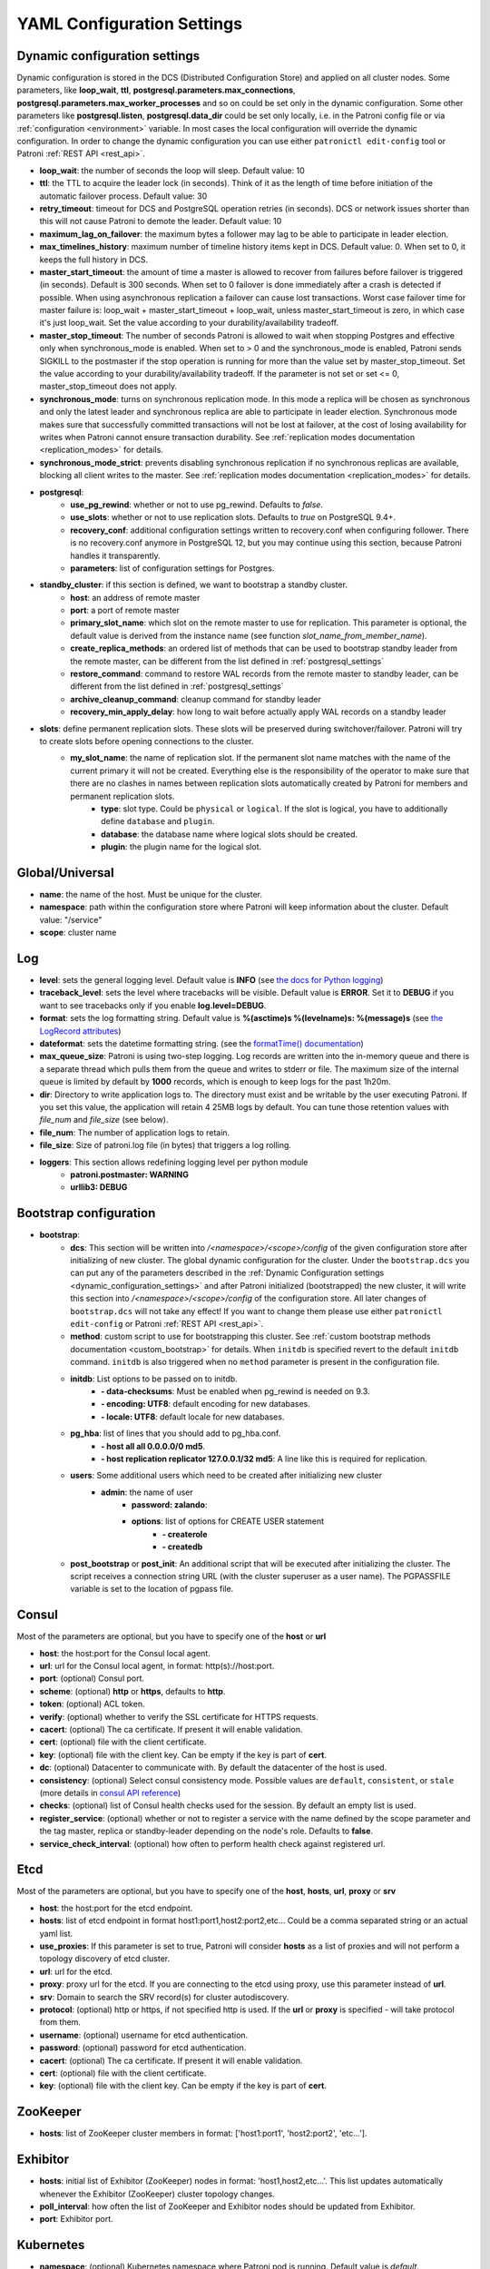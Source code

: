 .. _settings:

===========================
YAML Configuration Settings
===========================

.. _dynamic_configuration_settings:

Dynamic configuration settings
------------------------------

Dynamic configuration is stored in the DCS (Distributed Configuration Store) and applied on all cluster nodes. Some parameters, like **loop_wait**, **ttl**, **postgresql.parameters.max_connections**, **postgresql.parameters.max_worker_processes** and so on could be set only in the dynamic configuration. Some other parameters like **postgresql.listen**, **postgresql.data_dir** could be set only locally, i.e. in the Patroni config file or via :ref:`configuration <environment>` variable. In most cases the local configuration will override the dynamic configuration. In order to change the dynamic configuration you can use either ``patronictl edit-config`` tool or Patroni :ref:`REST API <rest_api>`.

-  **loop\_wait**: the number of seconds the loop will sleep. Default value: 10
-  **ttl**: the TTL to acquire the leader lock (in seconds). Think of it as the length of time before initiation of the automatic failover process. Default value: 30
-  **retry\_timeout**: timeout for DCS and PostgreSQL operation retries (in seconds). DCS or network issues shorter than this will not cause Patroni to demote the leader. Default value: 10
-  **maximum\_lag\_on\_failover**: the maximum bytes a follower may lag to be able to participate in leader election.
-  **max\_timelines\_history**: maximum number of timeline history items kept in DCS.  Default value: 0. When set to 0, it keeps the full history in DCS.
-  **master\_start\_timeout**: the amount of time a master is allowed to recover from failures before failover is triggered (in seconds). Default is 300 seconds. When set to 0 failover is done immediately after a crash is detected if possible. When using asynchronous replication a failover can cause lost transactions. Worst case failover time for master failure is: loop\_wait + master\_start\_timeout + loop\_wait, unless master\_start\_timeout is zero, in which case it's just loop\_wait. Set the value according to your durability/availability tradeoff.
- **master\_stop\_timeout**: The number of seconds Patroni is allowed to wait when stopping Postgres and effective only when synchronous_mode is enabled. When set to > 0 and the synchronous_mode is enabled, Patroni sends SIGKILL to the postmaster if the stop operation is running for more than the value set by master_stop_timeout. Set the value according to your durability/availability tradeoff. If the parameter is not set or set <= 0, master_stop_timeout does not apply.
-  **synchronous\_mode**: turns on synchronous replication mode. In this mode a replica will be chosen as synchronous and only the latest leader and synchronous replica are able to participate in leader election. Synchronous mode makes sure that successfully committed transactions will not be lost at failover, at the cost of losing availability for writes when Patroni cannot ensure transaction durability. See :ref:`replication modes documentation <replication_modes>` for details.
-  **synchronous\_mode\_strict**: prevents disabling synchronous replication if no synchronous replicas are available, blocking all client writes to the master. See :ref:`replication modes documentation <replication_modes>` for details.
-  **postgresql**:
    -  **use\_pg\_rewind**: whether or not to use pg_rewind. Defaults to `false`.
    -  **use\_slots**: whether or not to use replication slots. Defaults to `true` on PostgreSQL 9.4+.
    -  **recovery\_conf**: additional configuration settings written to recovery.conf when configuring follower. There is no recovery.conf anymore in PostgreSQL 12, but you may continue using this section, because Patroni handles it transparently.
    -  **parameters**: list of configuration settings for Postgres.
-  **standby\_cluster**: if this section is defined, we want to bootstrap a standby cluster.
    -  **host**: an address of remote master
    -  **port**: a port of remote master
    -  **primary\_slot\_name**: which slot on the remote master to use for replication. This parameter is optional, the default value is derived from the instance name (see function `slot_name_from_member_name`).
    -  **create\_replica\_methods**: an ordered list of methods that can be used to bootstrap standby leader from the remote master, can be different from the list defined in :ref:`postgresql_settings`
    -  **restore\_command**: command to restore WAL records from the remote master to standby leader, can be different from the list defined in :ref:`postgresql_settings`
    -  **archive\_cleanup\_command**: cleanup command for standby leader
    -  **recovery\_min\_apply\_delay**: how long to wait before actually apply WAL records on a standby leader
-  **slots**: define permanent replication slots. These slots will be preserved during switchover/failover. Patroni will try to create slots before opening connections to the cluster.
    -  **my_slot_name**: the name of replication slot. If the permanent slot name matches with the name of the current primary it will not be created. Everything else is the responsibility of the operator to make sure that there are no clashes in names between replication slots automatically created by Patroni for members and permanent replication slots.
        -  **type**: slot type. Could be ``physical`` or ``logical``. If the slot is logical, you have to additionally define ``database`` and ``plugin``.
        -  **database**: the database name where logical slots should be created.
        -  **plugin**: the plugin name for the logical slot.

Global/Universal
----------------
-  **name**: the name of the host. Must be unique for the cluster.
-  **namespace**: path within the configuration store where Patroni will keep information about the cluster. Default value: "/service"
-  **scope**: cluster name

Log
---
-  **level**: sets the general logging level. Default value is **INFO** (see `the docs for Python logging <https://docs.python.org/3.6/library/logging.html#levels>`_)
-  **traceback\_level**: sets the level where tracebacks will be visible. Default value is **ERROR**. Set it to **DEBUG** if you want to see tracebacks only if you enable **log.level=DEBUG**.
-  **format**: sets the log formatting string. Default value is **%(asctime)s %(levelname)s: %(message)s** (see `the LogRecord attributes <https://docs.python.org/3.6/library/logging.html#logrecord-attributes>`_)
-  **dateformat**: sets the datetime formatting string. (see the `formatTime() documentation <https://docs.python.org/3.6/library/logging.html#logging.Formatter.formatTime>`_)
-  **max\_queue\_size**: Patroni is using two-step logging. Log records are written into the in-memory queue and there is a separate thread which pulls them from the queue and writes to stderr or file. The maximum size of the internal queue is limited by default by **1000** records, which is enough to keep logs for the past 1h20m.
-  **dir**: Directory to write application logs to. The directory must exist and be writable by the user executing Patroni. If you set this value, the application will retain 4 25MB logs by default. You can tune those retention values with `file_num` and `file_size` (see below).
-  **file\_num**: The number of application logs to retain.
-  **file\_size**: Size of patroni.log file (in bytes) that triggers a log rolling.
-  **loggers**: This section allows redefining logging level per python module
    -  **patroni.postmaster: WARNING**
    -  **urllib3: DEBUG**

.. _bootstrap_settings:

Bootstrap configuration
-----------------------
-  **bootstrap**:
    -  **dcs**: This section will be written into `/<namespace>/<scope>/config` of the given configuration store after initializing of new cluster. The global dynamic configuration for the cluster. Under the ``bootstrap.dcs`` you can put any of the parameters described in the :ref:`Dynamic Configuration settings <dynamic_configuration_settings>` and after Patroni initialized (bootstrapped) the new cluster, it will write this section into `/<namespace>/<scope>/config` of the configuration store. All later changes of ``bootstrap.dcs`` will not take any effect! If you want to change them please use either ``patronictl edit-config`` or Patroni :ref:`REST API <rest_api>`.
    -  **method**: custom script to use for bootstrapping this cluster.
       See :ref:`custom bootstrap methods documentation <custom_bootstrap>` for details.
       When ``initdb`` is specified revert to the default ``initdb`` command. ``initdb`` is also triggered when no ``method``
       parameter is present in the configuration file.
    -  **initdb**: List options to be passed on to initdb.
            -  **- data-checksums**: Must be enabled when pg_rewind is needed on 9.3.
            -  **- encoding: UTF8**: default encoding for new databases.
            -  **- locale: UTF8**: default locale for new databases.
    -  **pg\_hba**: list of lines that you should add to pg\_hba.conf.
            -  **- host all all 0.0.0.0/0 md5**.
            -  **- host replication replicator 127.0.0.1/32 md5**: A line like this is required for replication.
    -  **users**: Some additional users which need to be created after initializing new cluster
        -  **admin**: the name of user
            -  **password: zalando**:
            -  **options**: list of options for CREATE USER statement
                -  **- createrole**
                -  **- createdb**
    -  **post\_bootstrap** or **post\_init**: An additional script that will be executed after initializing the cluster. The script receives a connection string URL (with the cluster superuser as a user name). The PGPASSFILE variable is set to the location of pgpass file.

.. _consul_settings:

Consul
------
Most of the parameters are optional, but you have to specify one of the **host** or **url**

-  **host**: the host:port for the Consul local agent.
-  **url**: url for the Consul local agent, in format: http(s)://host:port.
-  **port**: (optional) Consul port.
-  **scheme**: (optional) **http** or **https**, defaults to **http**.
-  **token**: (optional) ACL token.
-  **verify**: (optional) whether to verify the SSL certificate for HTTPS requests.
-  **cacert**: (optional) The ca certificate. If present it will enable validation.
-  **cert**: (optional) file with the client certificate.
-  **key**: (optional) file with the client key. Can be empty if the key is part of **cert**.
-  **dc**: (optional) Datacenter to communicate with. By default the datacenter of the host is used.
-  **consistency**: (optional) Select consul consistency mode. Possible values are ``default``, ``consistent``, or ``stale`` (more details in `consul API reference <https://www.consul.io/api/features/consistency.html/>`__)
-  **checks**: (optional) list of Consul health checks used for the session. By default an empty list is used.
-  **register\_service**: (optional) whether or not to register a service with the name defined by the scope parameter and the tag master, replica or standby-leader depending on the node's role. Defaults to **false**.
-  **service\_check\_interval**: (optional) how often to perform health check against registered url.

Etcd
----
Most of the parameters are optional, but you have to specify one of the **host**, **hosts**, **url**, **proxy** or **srv**

-  **host**: the host:port for the etcd endpoint.
-  **hosts**: list of etcd endpoint in format host1:port1,host2:port2,etc... Could be a comma separated string or an actual yaml list.
-  **use\_proxies**: If this parameter is set to true, Patroni will consider **hosts** as a list of proxies and will not perform a topology discovery of etcd cluster.
-  **url**: url for the etcd.
-  **proxy**: proxy url for the etcd. If you are connecting to the etcd using proxy, use this parameter instead of **url**.
-  **srv**: Domain to search the SRV record(s) for cluster autodiscovery.
-  **protocol**: (optional) http or https, if not specified http is used. If the **url** or **proxy** is specified - will take protocol from them.
-  **username**: (optional) username for etcd authentication.
-  **password**: (optional) password for etcd authentication.
-  **cacert**: (optional) The ca certificate. If present it will enable validation.
-  **cert**: (optional) file with the client certificate.
-  **key**: (optional) file with the client key. Can be empty if the key is part of **cert**.

ZooKeeper
----------
-  **hosts**: list of ZooKeeper cluster members in format: ['host1:port1', 'host2:port2', 'etc...'].

Exhibitor
---------
-  **hosts**: initial list of Exhibitor (ZooKeeper) nodes in format: 'host1,host2,etc...'. This list updates automatically whenever the Exhibitor (ZooKeeper) cluster topology changes.
-  **poll\_interval**: how often the list of ZooKeeper and Exhibitor nodes should be updated from Exhibitor.
-  **port**: Exhibitor port.

.. _kubernetes_settings:

Kubernetes
----------
-  **namespace**: (optional) Kubernetes namespace where Patroni pod is running. Default value is `default`.
-  **labels**: Labels in format ``{label1: value1, label2: value2}``. These labels will be used to find existing objects (Pods and either Endpoints or ConfigMaps) associated with the current cluster. Also Patroni will set them on every object (Endpoint or ConfigMap) it creates.
-  **scope\_label**: (optional) name of the label containing cluster name. Default value is `cluster-name`.
-  **role\_label**: (optional) name of the label containing role (master or replica). Patroni will set this label on the pod it runs in. Default value is ``role``.
-  **use\_endpoints**: (optional) if set to true, Patroni will use Endpoints instead of ConfigMaps to run leader elections and keep cluster state.
-  **pod\_ip**: (optional) IP address of the pod Patroni is running in. This value is required when `use_endpoints` is enabled and is used to populate the leader endpoint subsets when the pod's PostgreSQL is promoted.
-  **ports**: (optional) if the Service object has the name for the port, the same name must appear in the Endpoint object, otherwise service won't work. For example, if your service is defined as ``{Kind: Service, spec: {ports: [{name: postgresql, port: 5432, targetPort: 5432}]}}``, then you have to set ``kubernetes.ports: [{"name": "postgresql", "port": 5432}]`` and Patroni will use it for updating subsets of the leader Endpoint. This parameter is used only if `kubernetes.use_endpoints` is set.

.. _postgresql_settings:

PostgreSQL
----------
-  **postgresql**:
    -  **authentication**:
        -  **superuser**:
            -  **username**: name for the superuser, set during initialization (initdb) and later used by Patroni to connect to the postgres.
            -  **password**: password for the superuser, set during initialization (initdb).
            -  **sslmode**: (optional) maps to the `sslmode <https://www.postgresql.org/docs/current/libpq-connect.html#LIBPQ-CONNECT-SSLMODE>`__ connection parameter, which allows a client to specify the type of TLS negotiation mode with the server. For more information on how each mode works, please visit the `PostgreSQL documentation <https://www.postgresql.org/docs/current/libpq-ssl.html#LIBPQ-SSL-SSLMODE-STATEMENTS>`__. The default mode is ``prefer``.
            -  **sslkey**: (optional) maps to the `sslkey <https://www.postgresql.org/docs/current/libpq-connect.html#LIBPQ-CONNECT-SSLKEY>`__ connection parameter, which specifies the location of the secret key used with the client's certificate.
            -  **sslcert**: (optional) maps to the `sslcert <https://www.postgresql.org/docs/current/libpq-connect.html#LIBPQ-CONNECT-SSLCERT>`__ connection parameter, which specifies the location of the client certificate.
            -  **sslrootcert**: (optional) maps to the `sslrootcert <https://www.postgresql.org/docs/current/libpq-connect.html#LIBPQ-CONNECT-SSLROOTCERT>`__ connection parameter, which specifies the location of a file containing one ore more certificate authorities (CA) certificates that the client will use to verify a server's certificate.
            -  **sslcrl**: (optional) maps to the `sslcrl <https://www.postgresql.org/docs/current/libpq-connect.html#LIBPQ-CONNECT-SSLCRL>`__ connection parameter, which specifies the location of a file containing a certificate revocation list. A client will reject connecting to any server that has a certificate present in this list.
        -  **replication**:
            -  **username**: replication username; the user will be created during initialization. Replicas will use this user to access master via streaming replication
            -  **password**: replication password; the user will be created during initialization.
            -  **sslmode**: (optional) maps to the `sslmode <https://www.postgresql.org/docs/current/libpq-connect.html#LIBPQ-CONNECT-SSLMODE>`__ connection parameter, which allows a client to specify the type of TLS negotiation mode with the server. For more information on how each mode works, please visit the `PostgreSQL documentation <https://www.postgresql.org/docs/current/libpq-ssl.html#LIBPQ-SSL-SSLMODE-STATEMENTS>`__. The default mode is ``prefer``.
            -  **sslkey**: (optional) maps to the `sslkey <https://www.postgresql.org/docs/current/libpq-connect.html#LIBPQ-CONNECT-SSLKEY>`__ connection parameter, which specifies the location of the secret key used with the client's certificate.
            -  **sslcert**: (optional) maps to the `sslcert <https://www.postgresql.org/docs/current/libpq-connect.html#LIBPQ-CONNECT-SSLCERT>`__ connection parameter, which specifies the location of the client certificate.
            -  **sslrootcert**: (optional) maps to the `sslrootcert <https://www.postgresql.org/docs/current/libpq-connect.html#LIBPQ-CONNECT-SSLROOTCERT>`__ connection parameter, which specifies the location of a file containing one ore more certificate authorities (CA) certificates that the client will use to verify a server's certificate.
            -  **sslcrl**: (optional) maps to the `sslcrl <https://www.postgresql.org/docs/current/libpq-connect.html#LIBPQ-CONNECT-SSLCRL>`__ connection parameter, which specifies the location of a file containing a certificate revocation list. A client will reject connecting to any server that has a certificate present in this list.
        -  **rewind**:
            -  **username**: name for the user for ``pg_rewind``; the user will be created during initialization of postgres 11+ and all necessary `permissions <https://www.postgresql.org/docs/11/app-pgrewind.html#id-1.9.5.8.8>`__ will be granted.
            -  **password**: password for the user for ``pg_rewind``; the user will be created during initialization.
            -  **sslmode**: (optional) maps to the `sslmode <https://www.postgresql.org/docs/current/libpq-connect.html#LIBPQ-CONNECT-SSLMODE>`__ connection parameter, which allows a client to specify the type of TLS negotiation mode with the server. For more information on how each mode works, please visit the `PostgreSQL documentation <https://www.postgresql.org/docs/current/libpq-ssl.html#LIBPQ-SSL-SSLMODE-STATEMENTS>`__. The default mode is ``prefer``.
            -  **sslkey**: (optional) maps to the `sslkey <https://www.postgresql.org/docs/current/libpq-connect.html#LIBPQ-CONNECT-SSLKEY>`__ connection parameter, which specifies the location of the secret key used with the client's certificate.
            -  **sslcert**: (optional) maps to the `sslcert <https://www.postgresql.org/docs/current/libpq-connect.html#LIBPQ-CONNECT-SSLCERT>`__ connection parameter, which specifies the location of the client certificate.
            -  **sslrootcert**: (optional) maps to the `sslrootcert <https://www.postgresql.org/docs/current/libpq-connect.html#LIBPQ-CONNECT-SSLROOTCERT>`__ connection parameter, which specifies the location of a file containing one ore more certificate authorities (CA) certificates that the client will use to verify a server's certificate.
            -  **sslcrl**: (optional) maps to the `sslcrl <https://www.postgresql.org/docs/current/libpq-connect.html#LIBPQ-CONNECT-SSLCRL>`__ connection parameter, which specifies the location of a file containing a certificate revocation list. A client will reject connecting to any server that has a certificate present in this list.
    -  **callbacks**: callback scripts to run on certain actions. Patroni will pass the action, role and cluster name. (See scripts/aws.py as an example of how to write them.)
            -  **on\_reload**: run this script when configuration reload is triggered.
            -  **on\_restart**: run this script when the postgres restarts (without changing role).
            -  **on\_role\_change**: run this script when the postgres is being promoted or demoted.
            -  **on\_start**: run this script when the postgres starts.
            -  **on\_stop**: run this script when the postgres stops.
    -  **connect\_address**: IP address + port through which Postgres is accessible from other nodes and applications.
    -  **create\_replica\_methods**: an ordered list of the create methods for turning a Patroni node into a new replica.
       "basebackup" is the default method; other methods are assumed to refer to scripts, each of which is configured as its
       own config item. See :ref:`custom replica creation methods documentation <custom_replica_creation>` for further explanation.
    -  **data\_dir**: The location of the Postgres data directory, either :ref:`existing <existing_data>` or to be initialized by Patroni.
    -  **config\_dir**: The location of the Postgres configuration directory, defaults to the data directory. Must be writable by Patroni.
    -  **bin\_dir**: Path to PostgreSQL binaries (pg_ctl, pg_rewind, pg_basebackup, postgres). The default value is an empty string meaning that PATH environment variable will be used to find the executables.
    -  **listen**: IP address + port that Postgres listens to; must be accessible from other nodes in the cluster, if you're using streaming replication. Multiple comma-separated addresses are permitted, as long as the port component is appended after to the last one with a colon, i.e. ``listen: 127.0.0.1,127.0.0.2:5432``. Patroni will use the first address from this list to establish local connections to the PostgreSQL node.
    -  **use\_unix\_socket**: specifies that Patroni should prefer to use unix sockets to connect to the cluster. Default value is ``false``. If ``unix_socket_directories`` is defined, Patroni will use the first suitable value from it to connect to the cluster and fallback to tcp if nothing is suitable. If ``unix_socket_directories`` is not specified in ``postgresql.parameters``, Patroni will assume that the default value should be used and omit ``host`` from the connection parameters.
    -  **pgpass**: path to the `.pgpass <https://www.postgresql.org/docs/current/static/libpq-pgpass.html>`__ password file. Patroni creates this file before executing pg\_basebackup, the post_init script and under some other circumstances. The location must be writable by Patroni.
    -  **recovery\_conf**: additional configuration settings written to recovery.conf when configuring follower.
    -  **custom\_conf** : path to an optional custom ``postgresql.conf`` file, that will be used in place of ``postgresql.base.conf``. The file must exist on all cluster nodes, be readable by PostgreSQL and will be included from its location on the real ``postgresql.conf``. Note that Patroni will not monitor this file for changes, nor backup it. However, its settings can still be overridden by Patroni's own configuration facilities - see :ref:`dynamic configuration <dynamic_configuration>` for details.
    -  **parameters**: list of configuration settings for Postgres. Many of these are required for replication to work.
    -  **pg\_hba**: list of lines that Patroni will use to generate ``pg_hba.conf``. This parameter has higher priority than ``bootstrap.pg_hba``. Together with :ref:`dynamic configuration <dynamic_configuration>` it simplifies management of ``pg_hba.conf``.
            -  **- host all all 0.0.0.0/0 md5**.
            -  **- host replication replicator 127.0.0.1/32 md5**: A line like this is required for replication.
    -  **pg\_ident**: list of lines that Patroni will use to generate ``pg_ident.conf``. Together with :ref:`dynamic configuration <dynamic_configuration>` it simplifies management of ``pg_ident.conf``.
            -  **- mapname1 systemname1 pguser1**.
            -  **- mapname1 systemname2 pguser2**.
    -  **pg\_ctl\_timeout**: How long should pg_ctl wait when doing ``start``, ``stop`` or ``restart``. Default value is 60 seconds.
    -  **use\_pg\_rewind**: try to use pg\_rewind on the former leader when it joins cluster as a replica.
    -  **remove\_data\_directory\_on\_rewind\_failure**: If this option is enabled, Patroni will remove the PostgreSQL data directory and recreate the replica. Otherwise it will try to follow the new leader. Default value is **false**.
    -  **remove\_data\_directory\_on\_diverged\_timelines**: Patroni will remove the PostgreSQL data directory and recreate the replica if it notices that timelines are diverging and the former master can not start streaming from the new master. This option is useful when ``pg_rewind`` can not be used. Default value is **false**.
    -  **replica\_method**: for each create_replica_methods other than basebackup, you would add a configuration section of the same name. At a minimum, this should include "command" with a full path to the actual script to be executed. Other configuration parameters will be passed along to the script in the form "parameter=value".

REST API
--------
-  **restapi**:
        -  **connect\_address**: IP address (or hostname) and port, to access the Patroni's :ref:`REST API <rest_api>`. All the members of the cluster must be able to connect to this address, so unless the Patroni setup is intended for a demo inside the localhost, this address must be a non "localhost" or loopback address (ie: "localhost" or "127.0.0.1"). It can serve as an endpoint for HTTP health checks (read below about the "listen" REST API parameter), and also for user queries (either directly or via the REST API), as well as for the health checks done by the cluster members during leader elections (for example, to determine whether the master is still running, or if there is a node which has a WAL position that is ahead of the one doing the query; etc.) The connect_address is put in the member key in DCS, making it possible to translate the member name into the address to connect to its REST API.
        
        -  **listen**: IP address (or hostname) and port that Patroni will listen to for the REST API - to provide also the same health checks and cluster messaging between the participating nodes, as described above. to provide health-check information for HAProxy (or any other load balancer capable of doing a HTTP "OPTION" or "GET" checks).

        -  **authentication**: (optional)
            -  **username**: Basic-auth username to protect unsafe REST API endpoints.
            -  **password**: Basic-auth password to protect unsafe REST API endpoints.
        -  **certfile**: (optional): Specifies the file with the certificate in the PEM format. If the certfile is not specified or is left empty, the API server will work without SSL.
        -  **keyfile**: (optional): Specifies the file with the secret key in the PEM format.
        -  **cafile**: (optional): Specifies the file with the CA_BUNDLE with certificates of trusted CAs to use while verifying client certs.
        -  **verify\_client**: (optional): ``none`` (default), ``optional`` or ``required``. When ``none`` REST API will not check client certificates. When ``required`` client certificates are required for all REST API calls. When ``optional`` client certificates are required for all unsafe REST API endpoints. If ``verify_client`` is set to ``optional`` or ``required`` basic-auth is not checked. When ``required`` is used, then client authentication succeeds, if the certificate signature verification succeeds.  For ``optional`` the client cert will only be checked for ``PUT``, ``POST``, ``PATCH``, and ``DELETE`` requests.

.. _patronictl_settings:

CTL
---
- **ctl**: (optional)
    -  **insecure**: Allow connections to REST API without verifying SSL certs.
    -  **cacert**: Specifies the file with the CA_BUNDLE file or directory with certificates of trusted CAs to use while verifying REST API SSL certs. If not provided patronictl will use the value provided for REST API "cafile" parameter.
    -  **certfile**: Specifies the file with the client certificate in the PEM format. If not provided patronictl will use the value provided for REST API "certfile" parameter.
    -  **keyfile**: Specifies the file with the client secret key in the PEM format. If not provided patronictl will use the value provided for REST API "keyfile" parameter.

Watchdog
--------
- **mode**: ``off``, ``automatic`` or ``required``. When ``off`` watchdog is disabled. When ``automatic`` watchdog will be used if available, but ignored if it is not. When ``required`` the node will not become a leader unless watchdog can be successfully enabled.
- **device**: Path to watchdog device. Defaults to ``/dev/watchdog``.
- **safety_margin**: Number of seconds of safety margin between watchdog triggering and leader key expiration.

Tags
----
- **nofailover**: ``true`` or ``false``, controls whether this node is allowed to participate in the leader race and become a leader. Defaults to ``false``
- **clonefrom**: ``true`` or ``false``. If set to ``true`` other nodes might prefer to use this node for bootstrap (take ``pg_basebackup`` from). If there are several nodes with ``clonefrom`` tag set to ``true`` the node to bootstrap from will be chosen randomly. The default value is ``false``.
- **noloadbalance**: ``true`` or ``false``. If set to ``true`` the node will return HTTP Status Code 503 for the ``GET /replica`` REST API health-check and therefore will be excluded from the load-balancing. Defaults to ``false``.
- **replicatefrom**: The IP address/hostname of another replica. Used to support cascading replication.
- **nosync**: ``true`` or ``false``. If set to ``true`` the node will never be selected as a synchronous replica.
